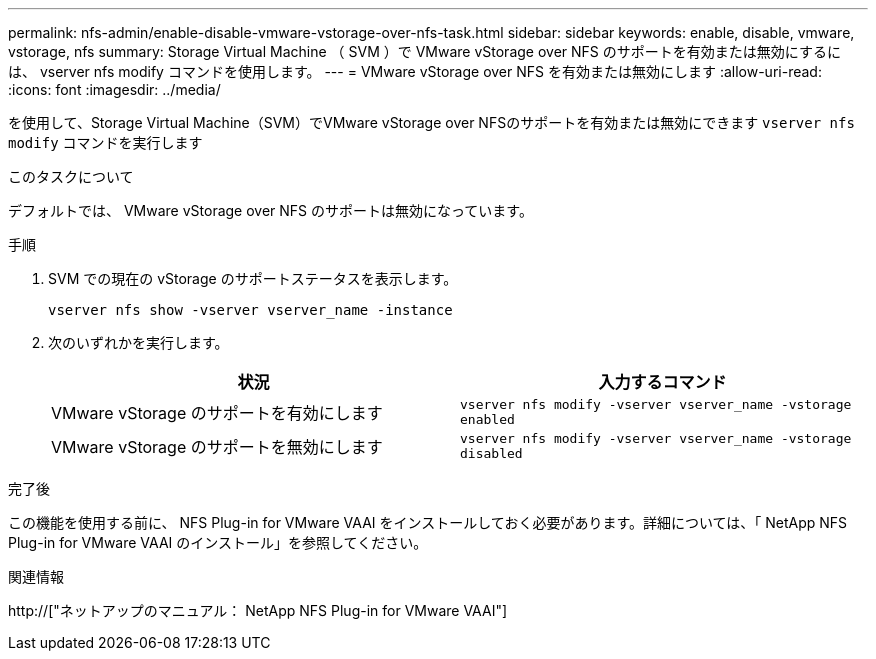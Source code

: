 ---
permalink: nfs-admin/enable-disable-vmware-vstorage-over-nfs-task.html 
sidebar: sidebar 
keywords: enable, disable, vmware, vstorage, nfs 
summary: Storage Virtual Machine （ SVM ）で VMware vStorage over NFS のサポートを有効または無効にするには、 vserver nfs modify コマンドを使用します。 
---
= VMware vStorage over NFS を有効または無効にします
:allow-uri-read: 
:icons: font
:imagesdir: ../media/


[role="lead"]
を使用して、Storage Virtual Machine（SVM）でVMware vStorage over NFSのサポートを有効または無効にできます `vserver nfs modify` コマンドを実行します

.このタスクについて
デフォルトでは、 VMware vStorage over NFS のサポートは無効になっています。

.手順
. SVM での現在の vStorage のサポートステータスを表示します。
+
`vserver nfs show -vserver vserver_name -instance`

. 次のいずれかを実行します。
+
[cols="2*"]
|===
| 状況 | 入力するコマンド 


 a| 
VMware vStorage のサポートを有効にします
 a| 
`vserver nfs modify -vserver vserver_name -vstorage enabled`



 a| 
VMware vStorage のサポートを無効にします
 a| 
`vserver nfs modify -vserver vserver_name -vstorage disabled`

|===


.完了後
この機能を使用する前に、 NFS Plug-in for VMware VAAI をインストールしておく必要があります。詳細については、「 NetApp NFS Plug-in for VMware VAAI のインストール」を参照してください。

.関連情報
http://["ネットアップのマニュアル： NetApp NFS Plug-in for VMware VAAI"]
